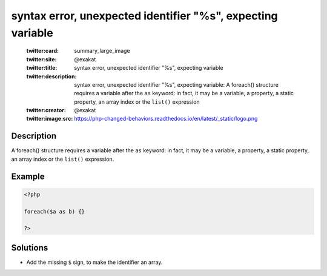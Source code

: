 .. _syntax-error,-unexpected-identifier-"%s",-expecting-variable:

syntax error, unexpected identifier "%s", expecting variable
------------------------------------------------------------
 
	.. meta::
		:description:
			syntax error, unexpected identifier "%s", expecting variable: A foreach() structure requires a variable after the ``as`` keyword: in fact, it may be a variable, a property, a static property, an array index or the ``list()`` expression.

	    :og:image: https://php-changed-behaviors.readthedocs.io/en/latest/_static/logo.png
		:og:type: article
		:og:title: syntax error, unexpected identifier &quot;%s&quot;, expecting variable
		:og:description: A foreach() structure requires a variable after the ``as`` keyword: in fact, it may be a variable, a property, a static property, an array index or the ``list()`` expression
		:og:url: https://php-errors.readthedocs.io/en/latest/messages/syntax-error%2C-unexpected-identifier-%22%25s%22%2C-expecting-variable.html
	    :og:locale: en

	:twitter:card: summary_large_image
	:twitter:site: @exakat
	:twitter:title: syntax error, unexpected identifier "%s", expecting variable
	:twitter:description: syntax error, unexpected identifier "%s", expecting variable: A foreach() structure requires a variable after the ``as`` keyword: in fact, it may be a variable, a property, a static property, an array index or the ``list()`` expression
	:twitter:creator: @exakat
	:twitter:image:src: https://php-changed-behaviors.readthedocs.io/en/latest/_static/logo.png
Description
___________
 
A foreach() structure requires a variable after the ``as`` keyword: in fact, it may be a variable, a property, a static property, an array index or the ``list()`` expression.

Example
_______

.. code-block:: php

   <?php
   
   foreach($a as b) {}
   
   ?>

Solutions
_________

+ Add the missing ``$`` sign, to make the identifier an array.
